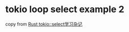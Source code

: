 * tokio loop select example 2
:PROPERTIES:
:CUSTOM_ID: tokio-loop-select-example-2
:END:
copy from [[https://github.com/rdigua/rust-learning][Rust
tokio::select学习杂记]]
